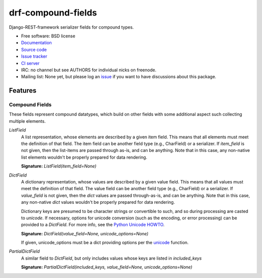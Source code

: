 ===================
drf-compound-fields
===================

.. image:: https://badge.fury.io/py/drf-compound-fields.png
    :target: http://badge.fury.io/py/drf-compound-fields

.. image:: https://travis-ci.org/estebistec/drf-compound-fields.png?branch=master
        :target: https://travis-ci.org/estebistec/drf-compound-fields

.. image:: https://pypip.in/d/drf-compound-fields/badge.png
        :target: https://crate.io/packages/drf-compound-fields?version=latest

.. image:: https://coveralls.io/repos/estebistec/drf-compound-fields/badge.png?branch=master
   :target: https://coveralls.io/r/estebistec/drf-compound-fields?branch=master
   :alt: Test coverage


Django-REST-framework serializer fields for compound types.

* Free software: BSD license
* `Documentation <http://drf-compound-fields.rtfd.org>`_
* `Source code <https://github.com/estebistec/drf-compound-fields>`_
* `Issue tracker <https://github.com/estebistec/drf-compound-fields/issues>`_
* `CI server <https://travis-ci.org/estebistec/drf-compound-fields>`_
* IRC: no channel but see AUTHORS for individual nicks on freenode.
* Mailing list: None yet, but please log an `issue <https://github.com/estebistec/drf-compound-fields/issues>`_ if you want to have discussions about this package.

Features
--------

Compound Fields
~~~~~~~~~~~~~~~

These fields represent compound datatypes, which build on other fields with some additional aspect such collecting multiple elements.

`ListField`
    A list representation, whose elements are described by a given item field. This means that all elements must meet the definition of
    that field. The item field can be another field type (e.g., CharField) or a serializer. If `item_field` is not given, then the
    list-items are passed through as-is, and can be anything. Note that in this case, any non-native list elements wouldn't be properly
    prepared for data rendering.

    **Signature:** `ListField(item_field=None)`

`DictField`
    A dictionary representation, whose values are described by a given value field. This means that all values must meet the definition of
    that field. The value field can be another field type (e.g., CharField) or a serializer. If `value_field` is not given, then the `dict`
    values are passed through-as-is, and can be anything. Note that in this case, any non-native `dict` values wouldn't be properly
    prepared for data rendering.

    Dictionary keys are presumed to be character strings or convertible to such, and so during processing are casted to `unicode`. If
    necessary, options for unicode conversion (such as the encoding, or error processing) can be provided to a `DictField`. For more info,
    see the `Python Unicode HOWTO <http://docs.python.org/2/howto/unicode.html>`_.

    **Signature:** `DictField(value_field=None, unicode_options=None)`

    If given, unicode_options must be a dict providing options per the
    `unicode <http://docs.python.org/2/library/functions.html#unicode>`_ function.

`PartialDictField`
    A similar field to `DictField`, but only includes values whose keys are listed in `included_keys`

    **Signature:** `PartialDictField(included_keys, value_field=None, unicode_options=None)`
